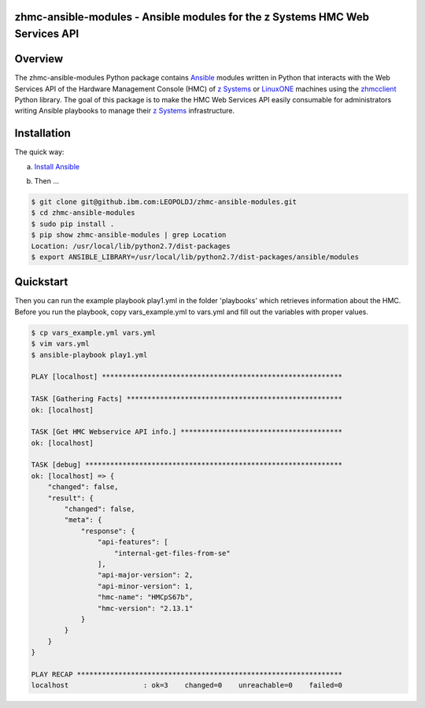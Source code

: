 .. Copyright 2017 IBM Corp. All Rights Reserved.
..
.. Licensed under the Apache License, Version 2.0 (the "License");
.. you may not use this file except in compliance with the License.
.. You may obtain a copy of the License at
..
..    http://www.apache.org/licenses/LICENSE-2.0
..
.. Unless required by applicable law or agreed to in writing, software
.. distributed under the License is distributed on an "AS IS" BASIS,
.. WITHOUT WARRANTIES OR CONDITIONS OF ANY KIND, either express or implied.
.. See the License for the specific language governing permissions and
.. limitations under the License.
..

zhmc-ansible-modules - Ansible modules for the z Systems HMC Web Services API
=============================================================================


Overview
========

The zhmc-ansible-modules Python package contains `Ansible`_ modules
written in Python that interacts with the Web Services API of the Hardware
Management Console (HMC) of `z Systems`_ or `LinuxONE`_ machines using
the `zhmcclient`_ Python library. The goal of this package is to make
the HMC Web Services API easily consumable for administrators writing
Ansible playbooks to manage their `z Systems`_ infrastructure.

.. _Ansible: https://www.ansible.com/
.. _z Systems: http://www.ibm.com/systems/z/
.. _LinuxONE: http://www.ibm.com/systems/linuxone/
.. _zhmcclient: https://github.com/zhmcclient/python-zhmcclient


Installation
============

The quick way:

a) `Install Ansible`_

.. _Install Ansible: http://docs.ansible.com/ansible/intro_installation.html

b) Then ...

.. code-block:: bash

    $ git clone git@github.ibm.com:LEOPOLDJ/zhmc-ansible-modules.git
    $ cd zhmc-ansible-modules
    $ sudo pip install .
    $ pip show zhmc-ansible-modules | grep Location
    Location: /usr/local/lib/python2.7/dist-packages
    $ export ANSIBLE_LIBRARY=/usr/local/lib/python2.7/dist-packages/ansible/modules


Quickstart
===========

Then you can run the example playbook play1.yml in the folder 'playbooks'
which retrieves information about the HMC. Before you run the playbook, copy
vars_example.yml to vars.yml and fill out the variables with proper values.


.. code-block:: bash

    $ cp vars_example.yml vars.yml
    $ vim vars.yml
    $ ansible-playbook play1.yml

    PLAY [localhost] **********************************************************

    TASK [Gathering Facts] ****************************************************
    ok: [localhost]

    TASK [Get HMC Webservice API info.] ***************************************
    ok: [localhost]

    TASK [debug] **************************************************************
    ok: [localhost] => {
        "changed": false,
        "result": {
            "changed": false,
            "meta": {
                "response": {
                    "api-features": [
                        "internal-get-files-from-se"
                    ],
                    "api-major-version": 2,
                    "api-minor-version": 1,
                    "hmc-name": "HMCpS67b",
                    "hmc-version": "2.13.1"
                }
            }
        }
    }

    PLAY RECAP ****************************************************************
    localhost                  : ok=3    changed=0    unreachable=0    failed=0
